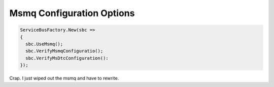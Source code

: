 Msmq Configuration Options
""""""""""""""""""""""""""""""

.. sourcecode:: csharp

  ServiceBusFactory.New(sbc => 
  {
    sbc.UseMsmq();
    sbc.VerifyMsmqConfiguratio();
    sbc.VerifyMsDtcConfiguration():
  });


Crap. I just wiped out the msmq and have to rewrite.
